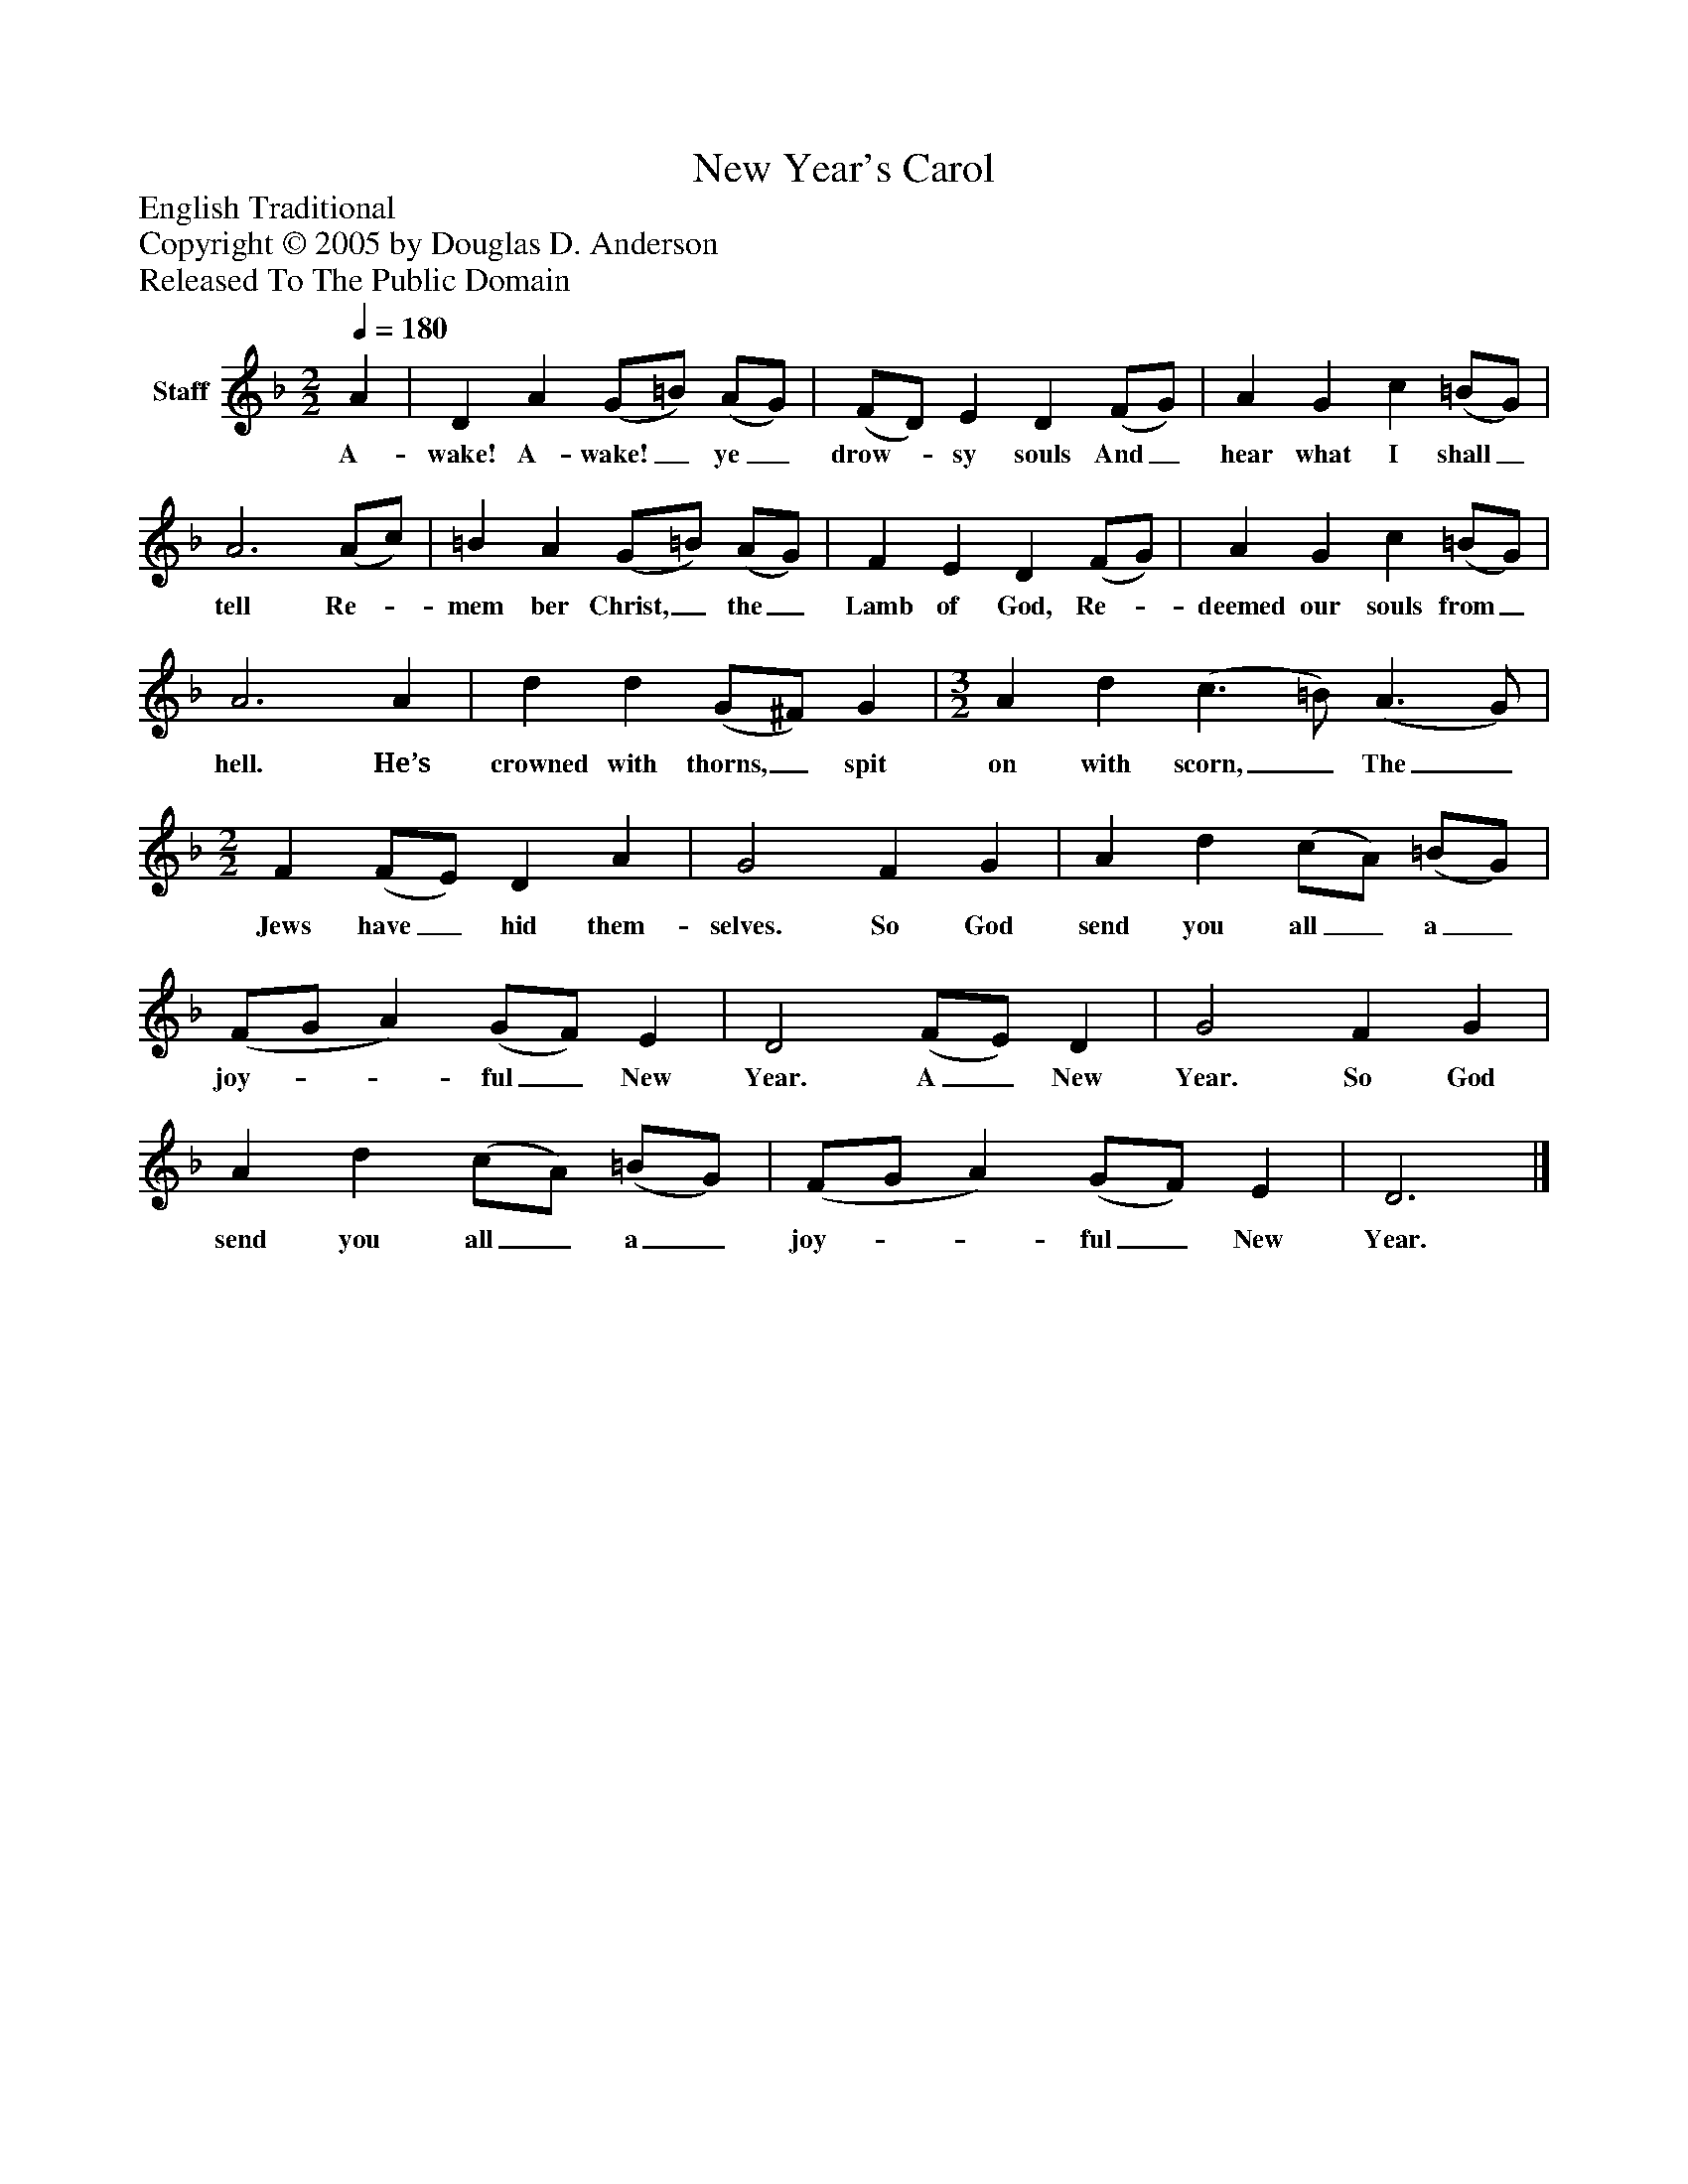 %%abc-creator mxml2abc 1.4
%%abc-version 2.0
%%continueall true
%%titletrim true
%%titleformat A-1 T C1, Z-1, S-1
X: 0
T: New Year's Carol
Z: English Traditional
Z: Copyright © 2005 by Douglas D. Anderson
Z: Released To The Public Domain
L: 1/4
M: 2/2
Q: 1/4=180
V: P1 name="Staff"
%%MIDI program 1 19
K: F
[V: P1]  A | D A (G/=B/) (A/G/) | (F/D/) E D (F/G/) | A G c (=B/G/) | A3 (A/c/) | =B A (G/=B/) (A/G/) | F E D (F/G/) | A G c (=B/G/) | A3 A | d d (G/^F/) G | [M: 3/2]  A d (c3/ =B/) (A3/ G/) | [M: 2/2]  F (F/E/) D A | G2 F G | A d (c/A/) (=B/G/) | (F/G/ A) (G/F/) E | D2 (F/E/) D | G2 F G | A d (c/A/) (=B/G/) | (F/G/ A) (G/F/) E | D3|]
w: A- wake! A- wake!_ ye_ drow-_ sy souls And_ hear what I shall_ tell Re-_ mem ber Christ,_ the_ Lamb of God, Re-_ deemed our souls from_ hell. He’s crowned with thorns,_ spit on with scorn,_ The_ Jews have_ hid them- selves. So God send you all_ a_ joy-__ ful_ New Year. A_ New Year. So God send you all_ a_ joy-__ ful_ New Year.

